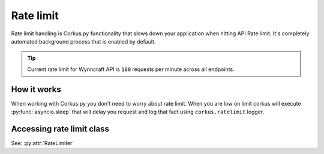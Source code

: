 Rate limit
==========

Rate limit handling is Corkus.py functionality that slows down your
application when hitting API Rate limit. It's completely automated background process that
is enabled by default.

.. tip::

    Current rate limit for Wynncraft API is ``180`` requests per minute across all endpoints.

How it works
~~~~~~~~~~~~

When working with Corkus.py you don't need to worry about rate limit. When you are low on
limit corkus will execute :py:func:`asyncio.sleep` that will delay you request and log that
fact using ``corkus.ratelimit`` logger.

Accessing rate limit class
~~~~~~~~~~~~~~~~~~~~~~~~~~

.. py:currentmodule:: corkus

See: :py:attr:`RateLimiter`
